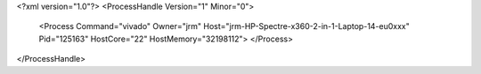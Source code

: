 <?xml version="1.0"?>
<ProcessHandle Version="1" Minor="0">
    <Process Command="vivado" Owner="jrm" Host="jrm-HP-Spectre-x360-2-in-1-Laptop-14-eu0xxx" Pid="125163" HostCore="22" HostMemory="32198112">
    </Process>
</ProcessHandle>
